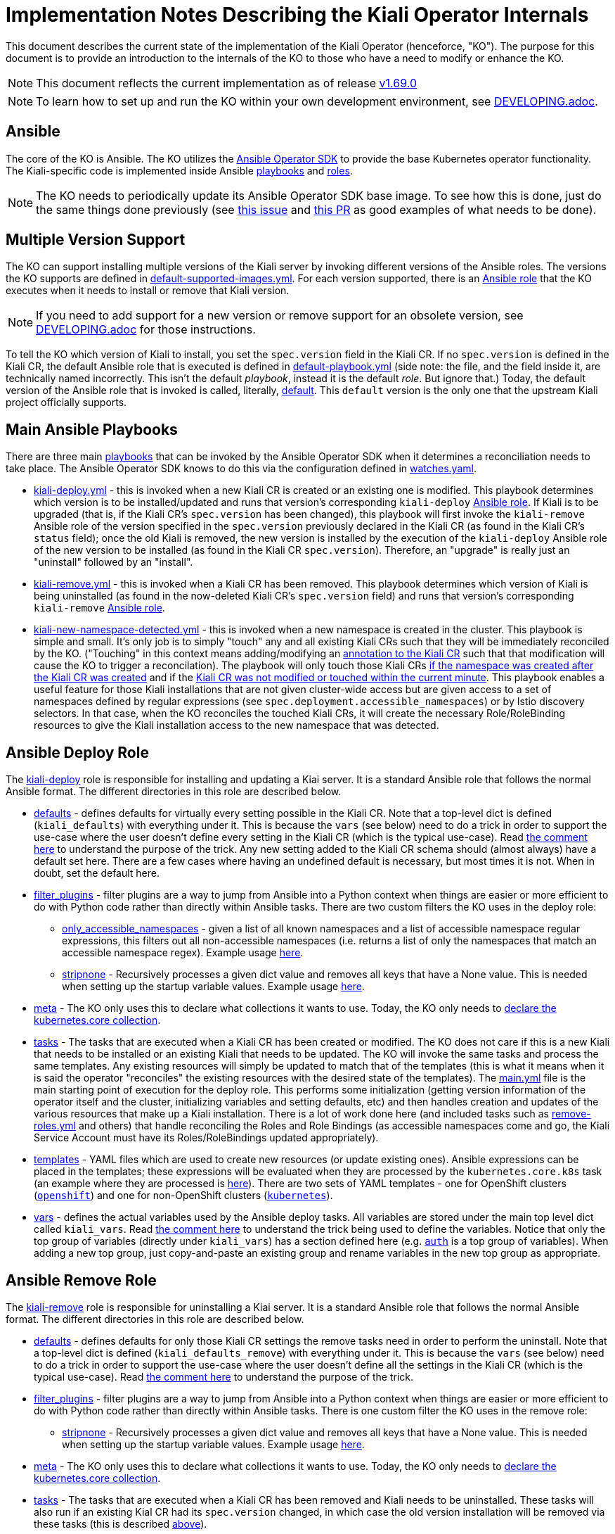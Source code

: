 = Implementation Notes Describing the Kiali Operator Internals

This document describes the current state of the implementation of the Kiali Operator (henceforce, "KO"). The purpose for this document is to provide an introduction to the internals of the KO to those who have a need to modify or enhance the KO.

NOTE: This document reflects the current implementation as of release link:https://github.com/kiali/kiali-operator/tree/v1.69.0[v1.69.0]

NOTE: To learn how to set up and run the KO within your own development environment, see link:./DEVELOPING.adoc[DEVELOPING.adoc].

== Ansible

The core of the KO is Ansible. The KO utilizes the link:https://sdk.operatorframework.io/docs/building-operators/ansible/[Ansible Operator SDK] to provide the base Kubernetes operator functionality. The Kiali-specific code is implemented inside Ansible link:https://github.com/kiali/kiali-operator/tree/v1.69.0/playbooks[playbooks] and link:https://github.com/kiali/kiali-operator/tree/v1.69.0/roles[roles].

NOTE: The KO needs to periodically update its Ansible Operator SDK base image. To see how this is done, just do the same things done previously (see link:https://github.com/kiali/kiali/issues/6220[this issue] and link:https://github.com/kiali/kiali-operator/pull/657/files[this PR] as good examples of what needs to be done).

== Multiple Version Support

The KO can support installing multiple versions of the Kiali server by invoking different versions of the Ansible roles. The versions the KO supports are defined in link:https://github.com/kiali/kiali-operator/blob/v1.69.0/playbooks/default-supported-images.yml[default-supported-images.yml]. For each version supported, there is an link:https://github.com/kiali/kiali-operator/tree/v1.69.0/roles[Ansible role] that the KO executes when it needs to install or remove that Kiali version.

NOTE: If you need to add support for a new version or remove support for an obsolete version, see link:./DEVELOPING.adoc[DEVELOPING.adoc] for those instructions.

To tell the KO which version of Kiali to install, you set the `spec.version` field in the Kiali CR. If no `spec.version` is defined in the Kiali CR, the default Ansible role that is executed is defined  in link:https://github.com/kiali/kiali-operator/blob/v1.69.0/playbooks/default-playbook.yml[default-playbook.yml] (side note: the file, and the field inside it, are technically named incorrectly. This isn't the default _playbook_, instead it is the default _role_. But ignore that.) Today, the default version of the Ansible role that is invoked is called, literally, link:https://github.com/kiali/kiali-operator/tree/v1.69.0/roles/default[default]. This `default` version is the only one that the upstream Kiali project officially supports.

== Main Ansible Playbooks

There are three main link:https://github.com/kiali/kiali-operator/tree/v1.69.0/playbooks[playbooks] that can be invoked by the Ansible Operator SDK when it determines a reconciliation needs to take place. The Ansible Operator SDK knows to do this via the configuration defined in link:https://github.com/kiali/kiali-operator/blob/v1.69.0/watches.yaml[watches.yaml].

- link:https://github.com/kiali/kiali-operator/tree/v1.69.0/playbooks/kiali-deploy.yml[kiali-deploy.yml] - this is invoked when a new Kiali CR is created or an existing one is modified. This playbook determines which version is to be installed/updated and runs that version's corresponding `kiali-deploy` link:https://github.com/kiali/kiali-operator/tree/v1.69.0/roles[Ansible role]. If Kiali is to be upgraded (that is, if the Kiali CR's `spec.version` has been changed), this playbook will first invoke the `kiali-remove` Ansible role of the version specified in the `spec.version` previously declared in the Kiali CR (as found in the Kiali CR's `status` field); once the old Kiali is removed, the new version is installed by the execution of the `kiali-deploy` Ansible role of the new version to be installed (as found in the Kiali CR `spec.version`). Therefore, an "upgrade" is really just an "uninstall" followed by an "install".
- link:https://github.com/kiali/kiali-operator/tree/v1.69.0/playbooks/kiali-remove.yml[kiali-remove.yml] - this is invoked when a Kiali CR has been removed. This playbook determines which version of Kiali is being uninstalled (as found in the now-deleted Kiali CR's `spec.version` field) and runs that version's corresponding `kiali-remove` link:https://github.com/kiali/kiali-operator/tree/v1.69.0/roles[Ansible role].
- link:https://github.com/kiali/kiali-operator/tree/v1.69.0/playbooks/kiali-new-namespace-detected.yml[kiali-new-namespace-detected.yml] - this is invoked when a new namespace is created in the cluster. This playbook is simple and small. It's only job is to simply "touch" any and all existing Kiali CRs such that they will be immediately reconciled by the KO. ("Touching" in this context means adding/modifying an link:https://github.com/kiali/kiali-operator/blob/v1.69.0/playbooks/kiali-new-namespace-detected.yml#L30-L31[annotation to the Kiali CR] such that that modification will cause the KO to trigger a reconcilation). The playbook will only touch those Kiali CRs link:https://github.com/kiali/kiali-operator/blob/v1.69.0/playbooks/kiali-new-namespace-detected.yml#L34[if the namespace was created after the Kiali CR was created] and if the link:https://github.com/kiali/kiali-operator/blob/v1.69.0/playbooks/kiali-new-namespace-detected.yml#L21[Kiali CR was not modified or touched within the current minute]. This playbook enables a useful feature for those Kiali installations that are not given cluster-wide access but are given access to a set of namespaces defined by regular expressions (see `spec.deployment.accessible_namespaces`) or by Istio discovery selectors. In that case, when the KO reconciles the touched Kiali CRs, it will create the necessary Role/RoleBinding resources to give the Kiali installation access to the new namespace that was detected.

== Ansible Deploy Role

The link:https://github.com/kiali/kiali-operator/tree/v1.69.0/roles/default/kiali-deploy[kiali-deploy] role is responsible for installing and updating a Kiai server. It is a standard Ansible role that follows the normal Ansible format. The different directories in this role are described below.

* link:https://github.com/kiali/kiali-operator/tree/v1.69.0/roles/default/kiali-deploy/defaults[defaults] - defines defaults for virtually every setting possible in the Kiali CR. Note that a top-level dict is defined (`kiali_defaults`) with everything under it. This is because the `vars` (see below) need to do a trick in order to support the use-case where the user doesn't define every setting in the Kiali CR (which is the typical use-case). Read link:https://github.com/kiali/kiali-operator/blob/v1.69.0/roles/default/kiali-deploy/vars/main.yml#L1-L9[the comment here] to understand the purpose of the trick. Any new setting added to the Kiali CR schema should (almost always) have a default set here. There are a few cases where having an undefined default is necessary, but most times it is not. When in doubt, set the default here.
* link:https://github.com/kiali/kiali-operator/tree/v1.69.0/roles/default/kiali-deploy/filter_plugins[filter_plugins] - filter plugins are a way to jump from Ansible into a Python context when things are easier or more efficient to do with Python code rather than directly within Ansible tasks. There are two custom filters the KO uses in the deploy role:
** link:https://github.com/kiali/kiali-operator/blob/v1.69.0/roles/default/kiali-deploy/filter_plugins/only_accessible_namespaces.py[only_accessible_namespaces] - given a list of all known namespaces and a list of accessible namespace regular expressions, this filters out all non-accessible namespaces (i.e. returns a list of only the namespaces that match an accessible namespace regex). Example usage link:https://github.com/kiali/kiali-operator/blob/v1.69.0/roles/default/kiali-deploy/tasks/main.yml#L556[here].
** link:https://github.com/kiali/kiali-operator/blob/v1.69.0/roles/default/kiali-deploy/filter_plugins/stripnone.py[stripnone] - Recursively processes a given dict value and removes all keys that have a None value. This is needed when setting up the startup variable values. Example usage link:https://github.com/kiali/kiali-operator/blob/v1.69.0/roles/default/kiali-deploy/vars/main.yml#L36[here].
* link:https://github.com/kiali/kiali-operator/tree/v1.69.0/roles/default/kiali-deploy/meta[meta] - The KO only uses this to declare what collections it wants to use. Today, the KO only needs to link:https://github.com/kiali/kiali-operator/blob/v1.69.0/roles/default/kiali-deploy/meta/main.yml[declare the kubernetes.core collection].
* link:https://github.com/kiali/kiali-operator/tree/v1.69.0/roles/default/kiali-deploy/tasks[tasks] - The tasks that are executed when a Kiali CR has been created or modified. The KO does not care if this is a new Kiali that needs to be installed or an existing Kiali that needs to be updated. The KO will invoke the same tasks and process the same templates. Any existing resources will simply be updated to match that of the templates (this is what it means when it is said the operator "reconciles" the existing resources with the desired state of the templates). The link:https://github.com/kiali/kiali-operator/blob/v1.69.0/roles/default/kiali-deploy/tasks/main.yml[main.yml] file is the main starting point of execution for the deploy role. This performs some initialization (getting version information of the operator itself and the cluster, initializing variables and setting defaults, etc) and then handles creation and updates of the various resources that make up a Kiali installation. There is a lot of work done here (and included tasks such as link:https://github.com/kiali/kiali-operator/blob/v1.69.0/roles/default/kiali-deploy/tasks/remove-roles.yml[remove-roles.yml] and others) that handle reconciling the Roles and Role Bindings (as accessible namespaces come and go, the Kiali Service Account must have its Roles/RoleBindings updated appropriately).
* link:https://github.com/kiali/kiali-operator/tree/v1.69.0/roles/default/kiali-deploy/templates[templates] - YAML files which are used to create new resources (or update existing ones). Ansible expressions can be placed in the templates; these expressions will be evaluated when they are processed by the `kubernetes.core.k8s` task (an example where they are processed is link:https://github.com/kiali/kiali-operator/blob/v1.69.0/roles/default/kiali-deploy/tasks/process-resource.yml#L4-L7[here]). There are two sets of YAML templates - one for OpenShift clusters (link:https://github.com/kiali/kiali-operator/tree/v1.69.0/roles/default/kiali-deploy/templates/openshift[`openshift`]) and one for non-OpenShift clusters (link:https://github.com/kiali/kiali-operator/tree/v1.69.0/roles/default/kiali-deploy/templates/kubernetes[`kubernetes`]).
* link:https://github.com/kiali/kiali-operator/tree/v1.69.0/roles/default/kiali-deploy/vars[vars] - defines the actual variables used by the Ansible deploy tasks. All variables are stored under the main top level dict called `kiali_vars`. Read link:https://github.com/kiali/kiali-operator/blob/v1.69.0/roles/default/kiali-deploy/vars/main.yml#L1-L9[the comment here] to understand the trick being used to define the variables. Notice that only the top group of variables (directly under `kiali_vars`) has a section defined here (e.g. link:https://github.com/kiali/kiali-operator/blob/v1.69.0/roles/default/kiali-deploy/vars/main.yml#L34-L39[`auth`] is a top group of variables). When adding a new top group, just copy-and-paste an existing group and rename variables in the new top group as appropriate.

== Ansible Remove Role

The link:https://github.com/kiali/kiali-operator/tree/v1.69.0/roles/default/kiali-remove[kiali-remove] role is responsible for uninstalling a Kiai server. It is a standard Ansible role that follows the normal Ansible format. The different directories in this role are described below.

* link:https://github.com/kiali/kiali-operator/tree/v1.69.0/roles/default/kiali-remove/defaults[defaults] - defines defaults for only those Kiali CR settings the remove tasks need in order to perform the uninstall. Note that a top-level dict is defined (`kiali_defaults_remove`) with everything under it. This is because the `vars` (see below) need to do a trick in order to support the use-case where the user doesn't define all the settings in the Kiali CR (which is the typical use-case). Read link:https://github.com/kiali/kiali-operator/blob/v1.69.0/roles/default/kiali-deploy/vars/main.yml#L1-L9[the comment here] to understand the purpose of the trick.
* link:https://github.com/kiali/kiali-operator/tree/v1.69.0/roles/default/kiali-remove/filter_plugins[filter_plugins] - filter plugins are a way to jump from Ansible into a Python context when things are easier or more efficient to do with Python code rather than directly within Ansible tasks. There is one custom filter the KO uses in the remove role:
** link:https://github.com/kiali/kiali-operator/blob/v1.69.0/roles/default/kiali-remove/filter_plugins/stripnone.py[stripnone] - Recursively processes a given dict value and removes all keys that have a None value. This is needed when setting up the startup variable values. Example usage link:https://github.com/kiali/kiali-operator/blob/v1.69.0/roles/default/kiali-remove/vars/main.yml#L6[here].
* link:https://github.com/kiali/kiali-operator/tree/v1.69.0/roles/default/kiali-remove/meta[meta] - The KO only uses this to declare what collections it wants to use. Today, the KO only needs to link:https://github.com/kiali/kiali-operator/blob/v1.69.0/roles/default/kiali-remove/meta/main.yml[declare the kubernetes.core collection].
* link:https://github.com/kiali/kiali-operator/tree/v1.69.0/roles/default/kiali-remove/tasks[tasks] - The tasks that are executed when a Kiali CR has been removed and Kiali needs to be uninstalled. These tasks will also run if an existing Kial CR had its `spec.version` changed, in which case the old version installation will be removed via these tasks (this is described link:#main-ansible-playbooks[above]).
* link:https://github.com/kiali/kiali-operator/tree/v1.69.0/roles/default/kiali-remove/vars[vars] - defines the actual variables used by the Ansible remove tasks. All variables are stored under the main top level dict called `kiali_vars_remove`. Read link:https://github.com/kiali/kiali-operator/blob/v1.69.0/roles/default/kiali-deploy/vars/main.yml#L1-L9[the comment here] to understand the trick being used to define the variables. Notice that only the top group of variables (directly under `kiali_vars_remove`) has a section defined here (e.g. link:https://github.com/kiali/kiali-operator/blob/v1.69.0/roles/default/kiali-remove/vars/main.yml#L4-L9[`deployment`] is a top group of variables). When adding a new top group, just copy-and-paste an existing group and rename variables in the new top group as appropriate.

== OLM Metadata Publishing

link:https://github.com/operator-framework/operator-lifecycle-manager[OLM] is an alternative method of installing the KO, as opposed to using the link:https://github.com/kiali/helm-charts/tree/master/kiali-operator[Kiali Operator Helm Chart]. When a new release of the Kiali link:https://quay.io/repository/kiali/kiali?tab=tags[server] and link:https://quay.io/repository/kiali/kiali-operator?tab=tags[operator] container images are published on Quay.io, OLM metadata needs to published so users of OLM can subscribe to (aka install) the new KO. 

There are three sets of link:https://github.com/kiali/kiali-operator/tree/v1.69.0/manifests[OLM metadata maintained in the github project], each for a different operator catalog that a user might want to use.

. The link:https://github.com/kiali/kiali-operator/tree/v1.69.0/manifests/kiali-upstream[kiali-upstream] metadata is published to the link:https://github.com/k8s-operatorhub/community-operators[Kubernetes Community Operators repo]. These operators then become available on link:https://operatorhub.io/operator/kiali[OperatorHub.io]
. The link:https://github.com/kiali/kiali-operator/tree/v1.69.0/manifests/kiali-community[kiali-community] metadata is published to the link:https://github.com/redhat-openshift-ecosystem/community-operators-prod[OpenShift Community Operators repo]. These operators then become available to OpenShift users as "community" operators.
. The link:https://github.com/kiali/kiali-operator/tree/v1.69.0/manifests/kiali-ossm[kiali-ossm] metadata is published as part of the productized OpenShift Service Mesh (OSSM) offering. These operators then become available to OpenShift customers as Red Hat-provided operators.

The publishing of the Kubernetes Community ("kiali-upstream") and OpenShift Community ("kiali-community") Operator metadata is performed manually after a release of Kiali has been published and the Quay.io containers have been verified. Here are the steps necessary.

=== Manual Steps To Publish OLM Metadata

NOTE: You must first have forked the two community github repos before doing the steps below. So ensure these are forked and checked out on your local machine: +
- https://github.com/k8s-operatorhub/community-operators +
- https://github.com/redhat-openshift-ecosystem/community-operators-prod

NOTE: In order for the PRs that you will create to be automatically processed, your github username must be specified in the `reviewers` field of the `ci.yaml` file in both repos. So make sure link:https://github.com/k8s-operatorhub/community-operators/blob/main/operators/kiali/ci.yaml[this one] and link:https://github.com/redhat-openshift-ecosystem/community-operators-prod/blob/main/operators/kiali/ci.yaml[this one] have your github username listed as a reviewer. If not, request that it be added.

. Checkout the branch of the version that was just released. For example, if you want to publish the latest z-stream release of KO v1.70:
+
```sh
git fetch origin
git checkout -b v1.70 origin/v1.70
```
. Change to the link:https://github.com/kiali/kiali-operator/tree/v1.69.0/manifests[manifests] directory:
+
```
cd ./manifests
```
. Run the link:https://github.com/kiali/kiali-operator/blob/v1.69.0/manifests/prepare-community-prs.sh[prepare-community-prs.sh] script.
+
```
./prepare-community-prs.sh \
  --gitrepo-operatorhub <file path to your fork location of github.com/k8s-operatorhub/community-operators> \
  --gitrepo-redhat <file path to your fork location of github.com/redhat-openshift-ecosystem/community-operators-prod>
```
. Read the link:https://github.com/kiali/kiali-operator/blob/v1.69.0/manifests/prepare-community-prs.sh#L103-L106[output of the script] and follow its directions. Basically, you want to push a PR to those two github repos for the Kubernetes Community Operators and OpenShift Community Operators
+
```
New Kiali metadata has been added to new branches in the community git repo.
Create two PRs based on these two branches:
1. cd /your/redhat-openshift-ecosystem/community-operators-prod && git push <your git remote name> kiali-community-2023-06-05-14-05-50
2. cd /your/k8s-operatorhub/community-operators && git push <your git remote name> kiali-upstream-2023-06-05-14-05-50
```
. Once you create the two PRs (in link:https://github.com/k8s-operatorhub/community-operators[here] and link:https://github.com/redhat-openshift-ecosystem/community-operators-prod[here]), they will be automatically processed. When all CI tests pass the new OLM metadata will be published for you.
